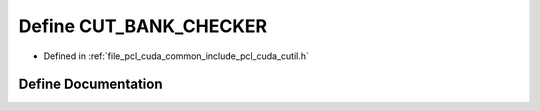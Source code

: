 .. _exhale_define_cutil_8h_1aeace20ec90b726fbce6a5be01520705c:

Define CUT_BANK_CHECKER
=======================

- Defined in :ref:`file_pcl_cuda_common_include_pcl_cuda_cutil.h`


Define Documentation
--------------------


.. doxygendefine:: CUT_BANK_CHECKER
